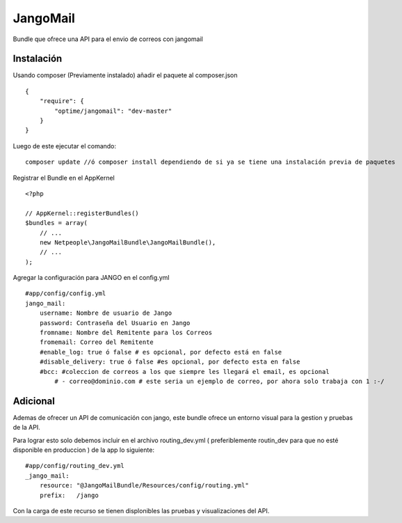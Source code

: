 JangoMail
====

Bundle que ofrece una API para el envio de correos con jangomail

Instalación
-----------

Usando composer (Previamente instalado) añadir el paquete al composer.json

::

    {
        "require": {
            "optime/jangomail": "dev-master"
        }
    }

Luego de este ejecutar el comando:

::

    composer update //ó composer install dependiendo de si ya se tiene una instalación previa de paquetes

Registrar el Bundle en el AppKernel

::

    <?php

    // AppKernel::registerBundles()
    $bundles = array(
        // ...
        new Netpeople\JangoMailBundle\JangoMailBundle(),
        // ...
    );

Agregar la configuración para JANGO en el config.yml

::

    #app/config/config.yml 
    jango_mail:
        username: Nombre de usuario de Jango
        password: Contraseña del Usuario en Jango
        fromname: Nombre del Remitente para los Correos
        fromemail: Correo del Remitente
        #enable_log: true ó false # es opcional, por defecto está en false
        #disable_delivery: true ó false #es opcional, por defecto esta en false
        #bcc: #coleccion de correos a los que siempre les llegará el email, es opcional
            # - correo@dominio.com # este seria un ejemplo de correo, por ahora solo trabaja con 1 :-/

Adicional
---------

Ademas de ofrecer un API de comunicación con jango, este bundle ofrece un entorno visual para la gestion y pruebas de la API.

Para lograr esto solo debemos incluir en el archivo routing_dev.yml ( preferiblemente routin_dev para que no esté disponible en produccion ) de la app lo siguiente:

::

    #app/config/routing_dev.yml
    _jango_mail:
        resource: "@JangoMailBundle/Resources/config/routing.yml"
        prefix:   /jango

Con la carga de este recurso se tienen displonibles las pruebas y visualizaciones del API.
